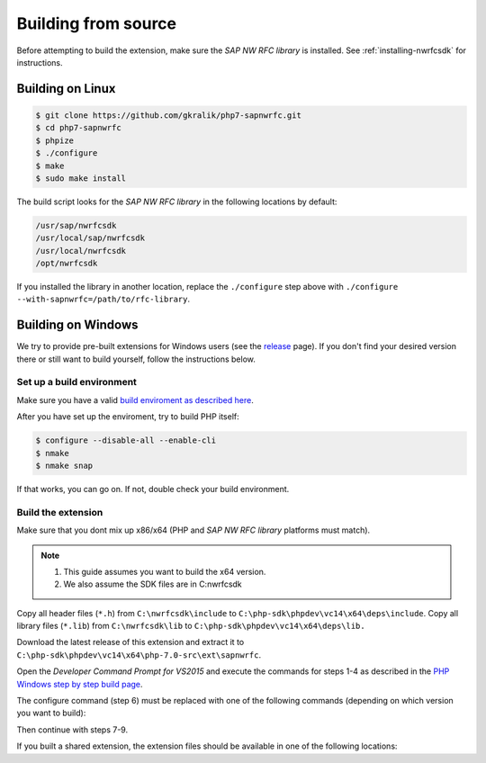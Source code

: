.. _building-from-source:

Building from source
====================

Before attempting to build the extension, make sure the *SAP NW RFC library* is
installed. See :ref:`installing-nwrfcsdk` for instructions.

Building on Linux
-----------------

.. code-block:: shell

    $ git clone https://github.com/gkralik/php7-sapnwrfc.git
    $ cd php7-sapnwrfc
    $ phpize
    $ ./configure
    $ make
    $ sudo make install

The build script looks for the *SAP NW RFC library* in the following locations
by default:

.. code-block:: none

    /usr/sap/nwrfcsdk
    /usr/local/sap/nwrfcsdk
    /usr/local/nwrfcsdk
    /opt/nwrfcsdk

If you installed the library in another location, replace the ``./configure`` step
above with ``./configure --with-sapnwrfc=/path/to/rfc-library``.

Building on Windows
-------------------

We try to provide pre-built extensions for Windows users (see the 
`release <https://github.com/gkralik/php7-sapnwrfc/releases>`_ page). 
If you don't find your desired version there or still want to build yourself, follow the instructions below.

Set up a build environment
^^^^^^^^^^^^^^^^^^^^^^^^^^

Make sure you have a valid `build enviroment as described here <https://wiki.php.net/internals/windows/stepbystepbuild>`_.

After you have set up the enviroment, try to build PHP itself:

.. code-block:: shell

    $ configure --disable-all --enable-cli
    $ nmake
    $ nmake snap

If that works, you can go on. If not, double check your build environment.

Build the extension
^^^^^^^^^^^^^^^^^^^

Make sure that you dont mix up x86/x64 (PHP and *SAP NW RFC library* platforms must match).

.. note::
   1. This guide assumes you want to build the x64 version.
   2. We also assume the SDK files are in C:\nwrfcsdk

Copy all header files (``*.h``) from ``C:\nwrfcsdk\include`` to ``C:\php-sdk\phpdev\vc14\x64\deps\include``. 
Copy all library files (``*.lib``) from ``C:\nwrfcsdk\lib`` to ``C:\php-sdk\phpdev\vc14\x64\deps\lib.``

Download the latest release of this extension and extract it to ``C:\php-sdk\phpdev\vc14\x64\php-7.0-src\ext\sapnwrfc``.

Open the *Developer Command Prompt for VS2015* and execute the commands for 
steps 1-4 as described in the `PHP Windows step by step build page <https://wiki.php.net/internals/windows/stepbystepbuild>`_.

The configure command (step 6) must be replaced with one of the following commands 
(depending on which version you want to build):

.. code-block: none

    // for NTS (shared module)
    configure --disable-all --enable-cli --disable-zts --with-sapnwrfc=shared
    // for NTS (compile in)
    configure --disable-all --enable-cli --disable-zts --with-sapnwrfc

    // for TS (shared module)
    configure --disable-all --enable-cli --with-sapnwrfc=shared
    // for TS (compile in)
    configure --disable-all --enable-cli --with-sapnwrfc

Then continue with steps 7-9.

If you built a shared extension, the extension files should be available in one of the following locations:

.. code-block: none

    C:\php-sdk\phpdev\vc14\x64\php-7.0-src\x64\Release\php-7.0\ext for the NTS version
    C:\php-sdk\phpdev\vc14\x64\php-7.0-src\x64\Release_TS\php-7.0\ext for the TS version